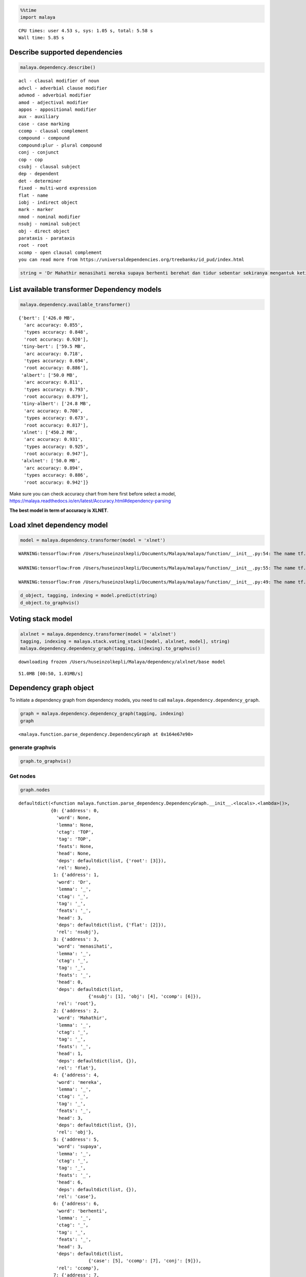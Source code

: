 .. code:: python

    %%time
    import malaya


.. parsed-literal::

    CPU times: user 4.53 s, sys: 1.05 s, total: 5.58 s
    Wall time: 5.85 s


Describe supported dependencies
-------------------------------

.. code:: python

    malaya.dependency.describe()


.. parsed-literal::

    acl - clausal modifier of noun
    advcl - adverbial clause modifier
    advmod - adverbial modifier
    amod - adjectival modifier
    appos - appositional modifier
    aux - auxiliary
    case - case marking
    ccomp - clausal complement
    compound - compound
    compound:plur - plural compound
    conj - conjunct
    cop - cop
    csubj - clausal subject
    dep - dependent
    det - determiner
    fixed - multi-word expression
    flat - name
    iobj - indirect object
    mark - marker
    nmod - nominal modifier
    nsubj - nominal subject
    obj - direct object
    parataxis - parataxis
    root - root
    xcomp - open clausal complement
    you can read more from https://universaldependencies.org/treebanks/id_pud/index.html


.. code:: python

    string = 'Dr Mahathir menasihati mereka supaya berhenti berehat dan tidur sebentar sekiranya mengantuk ketika memandu.'

List available transformer Dependency models
--------------------------------------------

.. code:: python

    malaya.dependency.available_transformer()




.. parsed-literal::

    {'bert': ['426.0 MB',
      'arc accuracy: 0.855',
      'types accuracy: 0.848',
      'root accuracy: 0.920'],
     'tiny-bert': ['59.5 MB',
      'arc accuracy: 0.718',
      'types accuracy: 0.694',
      'root accuracy: 0.886'],
     'albert': ['50.0 MB',
      'arc accuracy: 0.811',
      'types accuracy: 0.793',
      'root accuracy: 0.879'],
     'tiny-albert': ['24.8 MB',
      'arc accuracy: 0.708',
      'types accuracy: 0.673',
      'root accuracy: 0.817'],
     'xlnet': ['450.2 MB',
      'arc accuracy: 0.931',
      'types accuracy: 0.925',
      'root accuracy: 0.947'],
     'alxlnet': ['50.0 MB',
      'arc accuracy: 0.894',
      'types accuracy: 0.886',
      'root accuracy: 0.942']}



Make sure you can check accuracy chart from here first before select a
model,
https://malaya.readthedocs.io/en/latest/Accuracy.html#dependency-parsing

**The best model in term of accuracy is XLNET**.

Load xlnet dependency model
---------------------------

.. code:: python

    model = malaya.dependency.transformer(model = 'xlnet')


.. parsed-literal::

    WARNING:tensorflow:From /Users/huseinzolkepli/Documents/Malaya/malaya/function/__init__.py:54: The name tf.gfile.GFile is deprecated. Please use tf.io.gfile.GFile instead.
    
    WARNING:tensorflow:From /Users/huseinzolkepli/Documents/Malaya/malaya/function/__init__.py:55: The name tf.GraphDef is deprecated. Please use tf.compat.v1.GraphDef instead.
    
    WARNING:tensorflow:From /Users/huseinzolkepli/Documents/Malaya/malaya/function/__init__.py:49: The name tf.InteractiveSession is deprecated. Please use tf.compat.v1.InteractiveSession instead.
    


.. code:: python

    d_object, tagging, indexing = model.predict(string)
    d_object.to_graphvis()




.. image:: load-dependency_files/load-dependency_9_0.svg



Voting stack model
------------------

.. code:: python

    alxlnet = malaya.dependency.transformer(model = 'alxlnet')
    tagging, indexing = malaya.stack.voting_stack([model, alxlnet, model], string)
    malaya.dependency.dependency_graph(tagging, indexing).to_graphvis()


.. parsed-literal::

    downloading frozen /Users/huseinzolkepli/Malaya/dependency/alxlnet/base model


.. parsed-literal::

    51.0MB [00:50, 1.01MB/s]                          




.. image:: load-dependency_files/load-dependency_11_2.svg



Dependency graph object
-----------------------

To initiate a dependency graph from dependency models, you need to call
``malaya.dependency.dependency_graph``.

.. code:: python

    graph = malaya.dependency.dependency_graph(tagging, indexing)
    graph




.. parsed-literal::

    <malaya.function.parse_dependency.DependencyGraph at 0x164e67e90>



generate graphvis
^^^^^^^^^^^^^^^^^

.. code:: python

    graph.to_graphvis()




.. image:: load-dependency_files/load-dependency_15_0.svg



Get nodes
^^^^^^^^^

.. code:: python

    graph.nodes




.. parsed-literal::

    defaultdict(<function malaya.function.parse_dependency.DependencyGraph.__init__.<locals>.<lambda>()>,
                {0: {'address': 0,
                  'word': None,
                  'lemma': None,
                  'ctag': 'TOP',
                  'tag': 'TOP',
                  'feats': None,
                  'head': None,
                  'deps': defaultdict(list, {'root': [3]}),
                  'rel': None},
                 1: {'address': 1,
                  'word': 'Dr',
                  'lemma': '_',
                  'ctag': '_',
                  'tag': '_',
                  'feats': '_',
                  'head': 3,
                  'deps': defaultdict(list, {'flat': [2]}),
                  'rel': 'nsubj'},
                 3: {'address': 3,
                  'word': 'menasihati',
                  'lemma': '_',
                  'ctag': '_',
                  'tag': '_',
                  'feats': '_',
                  'head': 0,
                  'deps': defaultdict(list,
                              {'nsubj': [1], 'obj': [4], 'ccomp': [6]}),
                  'rel': 'root'},
                 2: {'address': 2,
                  'word': 'Mahathir',
                  'lemma': '_',
                  'ctag': '_',
                  'tag': '_',
                  'feats': '_',
                  'head': 1,
                  'deps': defaultdict(list, {}),
                  'rel': 'flat'},
                 4: {'address': 4,
                  'word': 'mereka',
                  'lemma': '_',
                  'ctag': '_',
                  'tag': '_',
                  'feats': '_',
                  'head': 3,
                  'deps': defaultdict(list, {}),
                  'rel': 'obj'},
                 5: {'address': 5,
                  'word': 'supaya',
                  'lemma': '_',
                  'ctag': '_',
                  'tag': '_',
                  'feats': '_',
                  'head': 6,
                  'deps': defaultdict(list, {}),
                  'rel': 'case'},
                 6: {'address': 6,
                  'word': 'berhenti',
                  'lemma': '_',
                  'ctag': '_',
                  'tag': '_',
                  'feats': '_',
                  'head': 3,
                  'deps': defaultdict(list,
                              {'case': [5], 'ccomp': [7], 'conj': [9]}),
                  'rel': 'ccomp'},
                 7: {'address': 7,
                  'word': 'berehat',
                  'lemma': '_',
                  'ctag': '_',
                  'tag': '_',
                  'feats': '_',
                  'head': 6,
                  'deps': defaultdict(list, {}),
                  'rel': 'ccomp'},
                 8: {'address': 8,
                  'word': 'dan',
                  'lemma': '_',
                  'ctag': '_',
                  'tag': '_',
                  'feats': '_',
                  'head': 9,
                  'deps': defaultdict(list, {}),
                  'rel': 'cc'},
                 9: {'address': 9,
                  'word': 'tidur',
                  'lemma': '_',
                  'ctag': '_',
                  'tag': '_',
                  'feats': '_',
                  'head': 6,
                  'deps': defaultdict(list,
                              {'cc': [8],
                               'advmod': [10],
                               'amod': [12],
                               'advcl': [14]}),
                  'rel': 'conj'},
                 10: {'address': 10,
                  'word': 'sebentar',
                  'lemma': '_',
                  'ctag': '_',
                  'tag': '_',
                  'feats': '_',
                  'head': 9,
                  'deps': defaultdict(list, {}),
                  'rel': 'advmod'},
                 11: {'address': 11,
                  'word': 'sekiranya',
                  'lemma': '_',
                  'ctag': '_',
                  'tag': '_',
                  'feats': '_',
                  'head': 12,
                  'deps': defaultdict(list, {}),
                  'rel': 'advmod'},
                 12: {'address': 12,
                  'word': 'mengantuk',
                  'lemma': '_',
                  'ctag': '_',
                  'tag': '_',
                  'feats': '_',
                  'head': 9,
                  'deps': defaultdict(list, {'advmod': [11]}),
                  'rel': 'amod'},
                 13: {'address': 13,
                  'word': 'ketika',
                  'lemma': '_',
                  'ctag': '_',
                  'tag': '_',
                  'feats': '_',
                  'head': 14,
                  'deps': defaultdict(list, {}),
                  'rel': 'case'},
                 14: {'address': 14,
                  'word': 'memandu.',
                  'lemma': '_',
                  'ctag': '_',
                  'tag': '_',
                  'feats': '_',
                  'head': 9,
                  'deps': defaultdict(list, {'case': [13]}),
                  'rel': 'advcl'}})



Flat the graph
^^^^^^^^^^^^^^

.. code:: python

    list(graph.triples())




.. parsed-literal::

    [(('menasihati', '_'), 'nsubj', ('Dr', '_')),
     (('Dr', '_'), 'flat', ('Mahathir', '_')),
     (('menasihati', '_'), 'obj', ('mereka', '_')),
     (('menasihati', '_'), 'ccomp', ('berhenti', '_')),
     (('berhenti', '_'), 'case', ('supaya', '_')),
     (('berhenti', '_'), 'ccomp', ('berehat', '_')),
     (('berhenti', '_'), 'conj', ('tidur', '_')),
     (('tidur', '_'), 'cc', ('dan', '_')),
     (('tidur', '_'), 'advmod', ('sebentar', '_')),
     (('tidur', '_'), 'amod', ('mengantuk', '_')),
     (('mengantuk', '_'), 'advmod', ('sekiranya', '_')),
     (('tidur', '_'), 'advcl', ('memandu.', '_')),
     (('memandu.', '_'), 'case', ('ketika', '_'))]



Check the graph contains cycles
^^^^^^^^^^^^^^^^^^^^^^^^^^^^^^^

.. code:: python

    graph.contains_cycle()




.. parsed-literal::

    False



Generate networkx
^^^^^^^^^^^^^^^^^

Make sure you already installed networkx, ``pip install networkx``

.. code:: python

    digraph = graph.to_networkx()
    digraph




.. parsed-literal::

    <networkx.classes.multidigraph.MultiDiGraph at 0x1a875a110>



.. code:: python

    import networkx as nx
    import matplotlib.pyplot as plt
    nx.draw_networkx(digraph)
    plt.show()



.. parsed-literal::

    <Figure size 640x480 with 1 Axes>


.. code:: python

    digraph.edges()




.. parsed-literal::

    OutMultiEdgeDataView([(1, 3), (2, 1), (4, 3), (5, 6), (6, 3), (7, 6), (8, 9), (9, 6), (10, 9), (11, 12), (12, 9), (13, 14), (14, 9)])



.. code:: python

    digraph.nodes()




.. parsed-literal::

    NodeView((1, 2, 3, 4, 5, 6, 7, 8, 9, 10, 11, 12, 13, 14))



.. code:: python

    labels = {i:graph.get_by_address(i)['word'] for i in digraph.nodes()}
    labels




.. parsed-literal::

    {1: 'Dr',
     2: 'Mahathir',
     3: 'menasihati',
     4: 'mereka',
     5: 'supaya',
     6: 'berhenti',
     7: 'berehat',
     8: 'dan',
     9: 'tidur',
     10: 'sebentar',
     11: 'sekiranya',
     12: 'mengantuk',
     13: 'ketika',
     14: 'memandu.'}



.. code:: python

    plt.figure(figsize=(15,5))
    nx.draw_networkx(digraph,labels=labels)
    plt.show()



.. image:: load-dependency_files/load-dependency_28_0.png


